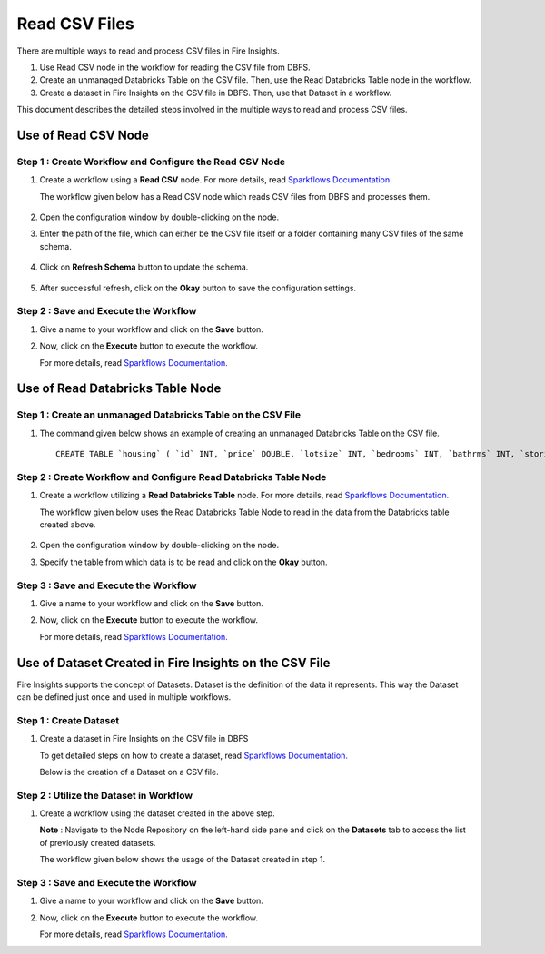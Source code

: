 Read CSV Files
=================================

There are multiple ways to read and process CSV files in Fire Insights.

#. Use Read CSV node in the workflow for reading the CSV file from DBFS.
#. Create an unmanaged Databricks Table on the CSV file. Then, use the Read Databricks Table node in the workflow.
#. Create a dataset in Fire Insights on the CSV file in DBFS. Then, use that Dataset in a workflow.

This document describes the detailed steps involved in the multiple ways to read and process CSV files.

Use of Read CSV Node
-------------------

**Step 1 : Create Workflow and Configure the Read CSV Node**
++++++++++

#. Create a workflow using a **Read CSV** node. For more details, read `Sparkflows Documentation. <https://docs.sparkflows.io/en/latest/user-guide/quick-start/4-create-workflow.html>`_
   
   The workflow  given below has a Read CSV node which reads CSV files from DBFS and processes them.

   .. figure:: ../../_assets/databricks/wf_details.PNG
       :alt: Databricks
       :width: 60%

#. Open the configuration window by double-clicking on the node.
#. Enter the path of the file, which can either be the CSV file itself or a folder containing many CSV files of the same schema.

   .. figure:: ../../_assets/databricks/wf_csv.PNG
      :alt: Databricks
      :width: 60%

#. Click on **Refresh Schema** button to update the schema.

   .. figure:: ../../_assets/databricks/wf_csv_schema.PNG
      :alt: Databricks
      :width: 60%

#. After successful refresh, click on the **Okay** button to save the configuration settings.

**Step 2 : Save and Execute the Workflow**
+++++++++

#. Give a name to your workflow and click on the **Save** button.
#. Now, click on the **Execute** button to execute the workflow. 

   For more details, read `Sparkflows Documentation. <https://docs.sparkflows.io/en/latest/user-guide/quick-start/5-execute-workflow.html>`_ 

    
Use of Read Databricks Table Node
-------------

**Step 1 : Create an unmanaged Databricks Table on the CSV File**
++++++++++++++++++

#. The command given below shows an example of creating an unmanaged Databricks Table on the CSV file.

   ::

       CREATE TABLE `housing` ( `id` INT, `price` DOUBLE, `lotsize` INT, `bedrooms` INT, `bathrms` INT, `stories` INT, `driveway` STRING, `recroom` STRING, `fullbase` STRING, `gashw` STRING, `airco` STRING, `garagepl` STRING, `prefarea` STRING) USING com.databricks.spark.csv OPTIONS ( `multiLine` 'false', `escape` '"', `header` 'true', `delimiter` ',', path 'dbfs:/FileStore/sample-data/data/housing.csv' ) 

**Step 2 : Create Workflow and Configure Read Databricks Table Node**
++++++++++++++

#. Create a workflow utilizing a **Read Databricks Table** node. For more details, read `Sparkflows Documentation. <https://docs.sparkflows.io/en/latest/user-guide/quick-start/4-create-workflow.html>`_
   
   The workflow given below uses the Read Databricks Table Node to read in the data from the Databricks table created above.

   .. figure:: ../../_assets/databricks/databrick_table.PNG
      :alt: Databricks
      :width: 60%

#. Open the configuration window by double-clicking on the node.
#. Specify the table from which data is to be read and click on the **Okay** button.

**Step 3 : Save and Execute the Workflow**
++++++++++++++++++

#. Give a name to your workflow and click on the **Save** button.
#. Now, click on the **Execute** button to execute the workflow. 

   For more details, read `Sparkflows Documentation. <https://docs.sparkflows.io/en/latest/user-guide/quick-start/5-execute-workflow.html>`_ 

Use of Dataset Created in Fire Insights on the CSV File
---------------
Fire Insights supports the concept of Datasets. Dataset is the definition of the data it represents. This way the Dataset can be defined just once and used in multiple workflows.

**Step 1 : Create Dataset**
++++++++++++

#. Create a dataset in Fire Insights on the CSV file in DBFS
   
   To get detailed steps on how to create a dataset, read `Sparkflows Documentation. <https://docs.sparkflows.io/en/latest/user-guide/quick-start/3-create-datasets.html>`_

   Below is the creation of a Dataset on a CSV file.

   .. figure:: ../../_assets/databricks/data.PNG
      :alt: Databricks
      :width: 60%

**Step 2 : Utilize the Dataset in Workflow**
+++++++++++++

#. Create a workflow using the dataset created in the above step.

   **Note** : Navigate to the Node Repository on the left-hand side pane and click on the **Datasets** tab to access the list of previously created datasets.

   The workflow given below shows the usage of the Dataset created in step 1.

   .. figure:: ../../_assets/databricks/dataset.PNG
      :alt: Databricks
      :width: 60%   

**Step 3 : Save and Execute the Workflow**
+++++++++++++++++
#. Give a name to your workflow and click on the **Save** button.
#. Now, click on the **Execute** button to execute the workflow. 

   For more details, read `Sparkflows Documentation. <https://docs.sparkflows.io/en/latest/user-guide/quick-start/5-execute-workflow.html>`_ 


